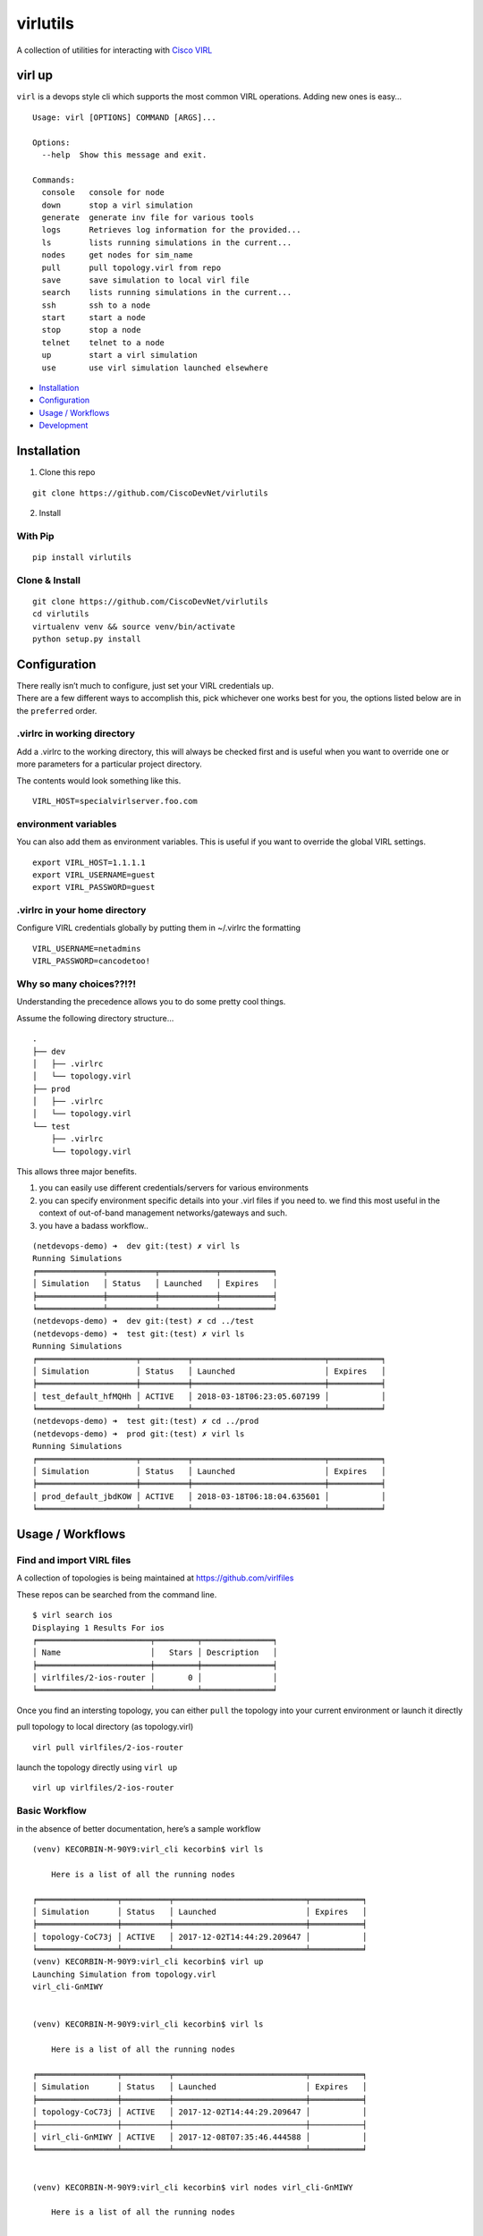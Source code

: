 virlutils
=========

|Build Status| |Coverage Status| |PyPI version|

A collection of utilities for interacting with `Cisco
VIRL <https://learningnetworkstore.cisco.com/virlfaq/aboutVirl>`__

virl up
-------

``virl`` is a devops style cli which supports the most common VIRL
operations. Adding new ones is easy…

::

    Usage: virl [OPTIONS] COMMAND [ARGS]...

    Options:
      --help  Show this message and exit.

    Commands:
      console   console for node
      down      stop a virl simulation
      generate  generate inv file for various tools
      logs      Retrieves log information for the provided...
      ls        lists running simulations in the current...
      nodes     get nodes for sim_name
      pull      pull topology.virl from repo
      save      save simulation to local virl file
      search    lists running simulations in the current...
      ssh       ssh to a node
      start     start a node
      stop      stop a node
      telnet    telnet to a node
      up        start a virl simulation
      use       use virl simulation launched elsewhere

.. raw:: html

   <!-- TOC depthFrom:2 depthTo:6 withLinks:1 updateOnSave:1 orderedList:0 -->

-  `Installation <#installation>`__
-  `Configuration <#configuration>`__
-  `Usage / Workflows <#usage--workflows>`__
-  `Development <#local-development>`__

.. raw:: html

   <!-- /TOC -->

Installation
------------

1. Clone this repo

::

    git clone https://github.com/CiscoDevNet/virlutils

2. Install

With Pip
~~~~~~~~

::

    pip install virlutils

Clone & Install
~~~~~~~~~~~~~~~

::

    git clone https://github.com/CiscoDevNet/virlutils
    cd virlutils
    virtualenv venv && source venv/bin/activate
    python setup.py install

Configuration
-------------

| There really isn’t much to configure, just set your VIRL credentials
  up.
| There are a few different ways to accomplish this, pick whichever one
  works best for you, the options listed below are in the ``preferred``
  order.

.virlrc in working directory
~~~~~~~~~~~~~~~~~~~~~~~~~~~~

Add a .virlrc to the working directory, this will always be checked
first and is useful when you want to override one or more parameters for
a particular project directory.

The contents would look something like this.

::

    VIRL_HOST=specialvirlserver.foo.com

environment variables
~~~~~~~~~~~~~~~~~~~~~

You can also add them as environment variables. This is useful if you
want to override the global VIRL settings.

::

    export VIRL_HOST=1.1.1.1
    export VIRL_USERNAME=guest
    export VIRL_PASSWORD=guest

.virlrc in your home directory
~~~~~~~~~~~~~~~~~~~~~~~~~~~~~~

Configure VIRL credentials globally by putting them in ~/.virlrc the
formatting

::

    VIRL_USERNAME=netadmins
    VIRL_PASSWORD=cancodetoo!

Why so many choices??!?!
~~~~~~~~~~~~~~~~~~~~~~~~

Understanding the precedence allows you to do some pretty cool things.

Assume the following directory structure…

::

    .
    ├── dev
    │   ├── .virlrc
    │   └── topology.virl
    ├── prod
    │   ├── .virlrc
    │   └── topology.virl
    └── test
        ├── .virlrc
        └── topology.virl

This allows three major benefits.

1. you can easily use different credentials/servers for various
   environments
2. you can specify environment specific details into your .virl files if
   you need to. we find this most useful in the context of out-of-band
   management networks/gateways and such.
3. you have a badass workflow..

::

    (netdevops-demo) ➜  dev git:(test) ✗ virl ls  
    Running Simulations
    ╒══════════════╤══════════╤════════════╤═══════════╕
    │ Simulation   │ Status   │ Launched   │ Expires   │
    ╞══════════════╪══════════╪════════════╪═══════════╡
    ╘══════════════╧══════════╧════════════╧═══════════╛
    (netdevops-demo) ➜  dev git:(test) ✗ cd ../test
    (netdevops-demo) ➜  test git:(test) ✗ virl ls
    Running Simulations
    ╒═════════════════════╤══════════╤════════════════════════════╤═══════════╕
    │ Simulation          │ Status   │ Launched                   │ Expires   │
    ╞═════════════════════╪══════════╪════════════════════════════╪═══════════╡
    │ test_default_hfMQHh │ ACTIVE   │ 2018-03-18T06:23:05.607199 │           │
    ╘═════════════════════╧══════════╧════════════════════════════╧═══════════╛
    (netdevops-demo) ➜  test git:(test) ✗ cd ../prod
    (netdevops-demo) ➜  prod git:(test) ✗ virl ls
    Running Simulations
    ╒═════════════════════╤══════════╤════════════════════════════╤═══════════╕
    │ Simulation          │ Status   │ Launched                   │ Expires   │
    ╞═════════════════════╪══════════╪════════════════════════════╪═══════════╡
    │ prod_default_jbdKOW │ ACTIVE   │ 2018-03-18T06:18:04.635601 │           │
    ╘═════════════════════╧══════════╧════════════════════════════╧═══════════╛

Usage / Workflows
-----------------

Find and import VIRL files
~~~~~~~~~~~~~~~~~~~~~~~~~~

A collection of topologies is being maintained at
https://github.com/virlfiles

These repos can be searched from the command line.

::

    $ virl search ios
    Displaying 1 Results For ios
    ╒════════════════════════╤═════════╤═══════════════╕
    │ Name                   │   Stars │ Description   │
    ╞════════════════════════╪═════════╪═══════════════╡
    │ virlfiles/2-ios-router │       0 │               │
    ╘════════════════════════╧═════════╧═══════════════╛

Once you find an intersting topology, you can either ``pull`` the
topology into your current environment or launch it directly

pull topology to local directory (as topology.virl)

::

    virl pull virlfiles/2-ios-router

launch the topology directly using ``virl up``

::

    virl up virlfiles/2-ios-router

Basic Workflow
~~~~~~~~~~~~~~

in the absence of better documentation, here’s a sample workflow

::

    (venv) KECORBIN-M-90Y9:virl_cli kecorbin$ virl ls

        Here is a list of all the running nodes

    ╒═════════════════╤══════════╤════════════════════════════╤═══════════╕
    │ Simulation      │ Status   │ Launched                   │ Expires   │
    ╞═════════════════╪══════════╪════════════════════════════╪═══════════╡
    │ topology-CoC73j │ ACTIVE   │ 2017-12-02T14:44:29.209647 │           │
    ╘═════════════════╧══════════╧════════════════════════════╧═══════════╛
    (venv) KECORBIN-M-90Y9:virl_cli kecorbin$ virl up
    Launching Simulation from topology.virl
    virl_cli-GnMIWY


    (venv) KECORBIN-M-90Y9:virl_cli kecorbin$ virl ls

        Here is a list of all the running nodes

    ╒═════════════════╤══════════╤════════════════════════════╤═══════════╕
    │ Simulation      │ Status   │ Launched                   │ Expires   │
    ╞═════════════════╪══════════╪════════════════════════════╪═══════════╡
    │ topology-CoC73j │ ACTIVE   │ 2017-12-02T14:44:29.209647 │           │
    ├─────────────────┼──────────┼────────────────────────────┼───────────┤
    │ virl_cli-GnMIWY │ ACTIVE   │ 2017-12-08T07:35:46.444588 │           │
    ╘═════════════════╧══════════╧════════════════════════════╧═══════════╛


    (venv) KECORBIN-M-90Y9:virl_cli kecorbin$ virl nodes virl_cli-GnMIWY

        Here is a list of all the running nodes

    ╒═══════════╤══════════╤══════════╤═════════════╤═══════════════════════╕
    │ Node      │ Type     │ State    │ Reachable   │ management-protocol   │
    ╞═══════════╪══════════╪══════════╪═════════════╪═══════════════════════╡
    │ iosv-2    │ IOSv     │ BUILDING │ False       │ telnet                │
    ├───────────┼──────────┼──────────┼─────────────┼───────────────────────┤
    │ ~mgmt-lxc │ mgmt-lxc │ ACTIVE   │ True        │ ssh                   │
    ├───────────┼──────────┼──────────┼─────────────┼───────────────────────┤
    │ iosv-1    │ IOSv     │ ACTIVE   │ False       │ telnet                │
    ╘═══════════╧══════════╧══════════╧═════════════╧═══════════════════════╛


    (venv) KECORBIN-M-90Y9:virl_cli kecorbin$ virl console virl_cli-GnMIWY iosv-1
    iosv-1
    Attempting to connect to console of iosv-1
    Trying 10.94.140.41...
    Connected to mm-c1-6620.cisco.com.
    Escape character is '^]'.

    [OK] (elapsed time was 9 seconds)

    Building configuration...

    telnet> quit
    Connection closed.


    (venv) KECORBIN-M-90Y9:virl_cli kecorbin$ virl down virl_cli-GnMIWY
    Shutting Down Simulation virl_cli-GnMIWY.....SUCCESS
    (venv) KECORBIN-M-90Y9:virl_cli kecorbin$ virl ls

        Here is a list of all the running nodes

    ╒═════════════════╤══════════╤════════════════════════════╤═══════════╕
    │ Simulation      │ Status   │ Launched                   │ Expires   │
    ╞═════════════════╪══════════╪════════════════════════════╪═══════════╡
    │ topology-CoC73j │ ACTIVE   │ 2017-12-02T14:44:29.209647 │           │
    ├─────────────────┼──────────┼────────────────────────────┼───────────┤
    │ virl_cli-GnMIWY │ STOP     │ 2017-12-08T07:35:46.444588 │           │
    ╘═════════════════╧══════════╧════════════════════════════╧═══════════╛

    (venv) KECORBIN-M-90Y9:virl_cli kecorbin$ virl ls

        Here is a list of all the running nodes

    ╒═════════════════╤══════════╤════════════════════════════╤═══════════╕
    │ Simulation      │ Status   │ Launched                   │ Expires   │
    ╞═════════════════╪══════════╪════════════════════════════╪═══════════╡
    │ topology-CoC73j │ ACTIVE   │ 2017-12-02T14:44:29.209647 │           │
    ╘═════════════════╧══════════╧════════════════════════════╧═══════════╛

Localization
~~~~~~~~~~~~

virlutils provides a handy way of maintaining portability across
multiple VIRL backend servers. Any configuration that is stored in your
``topology.virl`` file can make use of some special tags which will be
substituted at launch (``virl up``) for parameters unique to the virl
host.

Currently the following tags are supported:

-  {{ gateway }} - will be replaced with the default gateway of the
   ``flat`` network
-  {{ flat1_gateway }} - will be replaced with the gateway IP address of
   the ``flat1`` network
-  {{ dns_server }} - replaced with the dns_server configured on the
   VIRL host

**NOTE:** these tags must be copied exactly (including surrounding
braces+spaces)

Inventory Generation
~~~~~~~~~~~~~~~~~~~~

virlutils will generate inventories for various management systems

pyATS Testbed Generation
^^^^^^^^^^^^^^^^^^^^^^^^

quickly turn your simulations into a testbed file that can be used for
pyATS/Genie

::

    virl generate pyats

Ansible Inventory Generation
^^^^^^^^^^^^^^^^^^^^^^^^^^^^

quickly turn your simulations into an inventory file that can be used to
run your playbooks against. Both INI and YAML(default) formats are
supported by the tool.

::

    Usage: virl generate ansible [OPTIONS] [ENV]

      generate ansible inventory

    Options:
      -o, --output TEXT   output File name
      --style [ini|yaml]  output format (default is yaml)
      --help              Show this message and exit.

The ansible group membership can be controlled by adding additional
extensions to your VIRL files.

::

    <node name="router1" type="SIMPLE" subtype="CSR1000v" location="361,129" ipv4="172.16.252.6" ipv6="2001:db8:b:0:1::2">
      <extensions>
        <entry key="ansible_group" type="String">mygroup</entry>
      </extensions>
    </node>

would result in the following inventory entry

::

    all:
      children:
        mygroup:
          hosts:
            router1:
              ansible_host: 172.16.252.6

**NOTE:** if the ansible_group key is not specified for a node, that
node will not be included during inventory generation.

Cisco Network Services Orchestrator
^^^^^^^^^^^^^^^^^^^^^^^^^^^^^^^^^^^

You can add/update Network Services Orchestrator with your VIRL
simulation.

Usage

::

    virl generate nso [OPTIONS] [ENV]

      generate nso inventory

    Options:
      -o, --output TEXT           just dump the payload to file without sending
      --syncfrom / --no-syncfrom  Perform sync-from after updating devices
      --syncto / --no-syncto      Perform sync-to afgter updating devices
      --help                      Show this message and exit.

output

::

    Updating NSO....
    Enter NSO IP/Hostname: localhost
    Enter NSO username: admin
    Enter NSO password:
    Successfully added VIRL devices to NSO

**NOTE**: NSO environment is also attempted to be determined using the
following environment variables

-  NSO_HOST
-  NSO_USERNAME
-  NSO_PASSWORD

NSO Configuration Example

::

    export NSO_HOST=localhost
    export NSO_USERNAME=admin
    export NSO_PASSWORD=admin

Tab Completions
^^^^^^^^^^^^^^^

::

    ➜  test git:(test) virl l<tab>
    logs  ls

You can activate VIRL autocompletions by executing the following command

::

    eval "$(_VIRL_COMPLETE=source virl)"

zsh users may need to run the following prior

::

    autoload bashcompinit
    bashcompinit

Local Development
-----------------

If you have an idea for a feature you would like to see, we gladly
accept pull requests. To get started developing, simply run the
following..

::

    git clone https://github.com/CiscoDevNet/virlutils
    cd virlutils
    python setup.py develop

Linting
~~~~~~~

We use flake 8 to lint our code. Please keep the repository clean by
running:

::

    flake8

Testing
~~~~~~~

We have some testing implemented, but would love to have better
coverage. If you add a feature, or just feel like writing tests please
update the appropriate files in the ``tests`` folder.

To run the tests in the ``tests`` folder, you can simply run
``make test`` from the project root.

.. |Build Status| image:: https://travis-ci.org/CiscoDevNet/virlutils.svg?branch=master
   :target: https://travis-ci.org/CiscoDevNet/virlutils
.. |Coverage Status| image:: https://coveralls.io/repos/github/CiscoDevNet/virlutils/badge.svg?branch=master
   :target: https://coveralls.io/github/CiscoDevNet/virlutils?branch=master
.. |PyPI version| image:: https://badge.fury.io/py/virlutils.svg
   :target: https://badge.fury.io/py/virlutils
